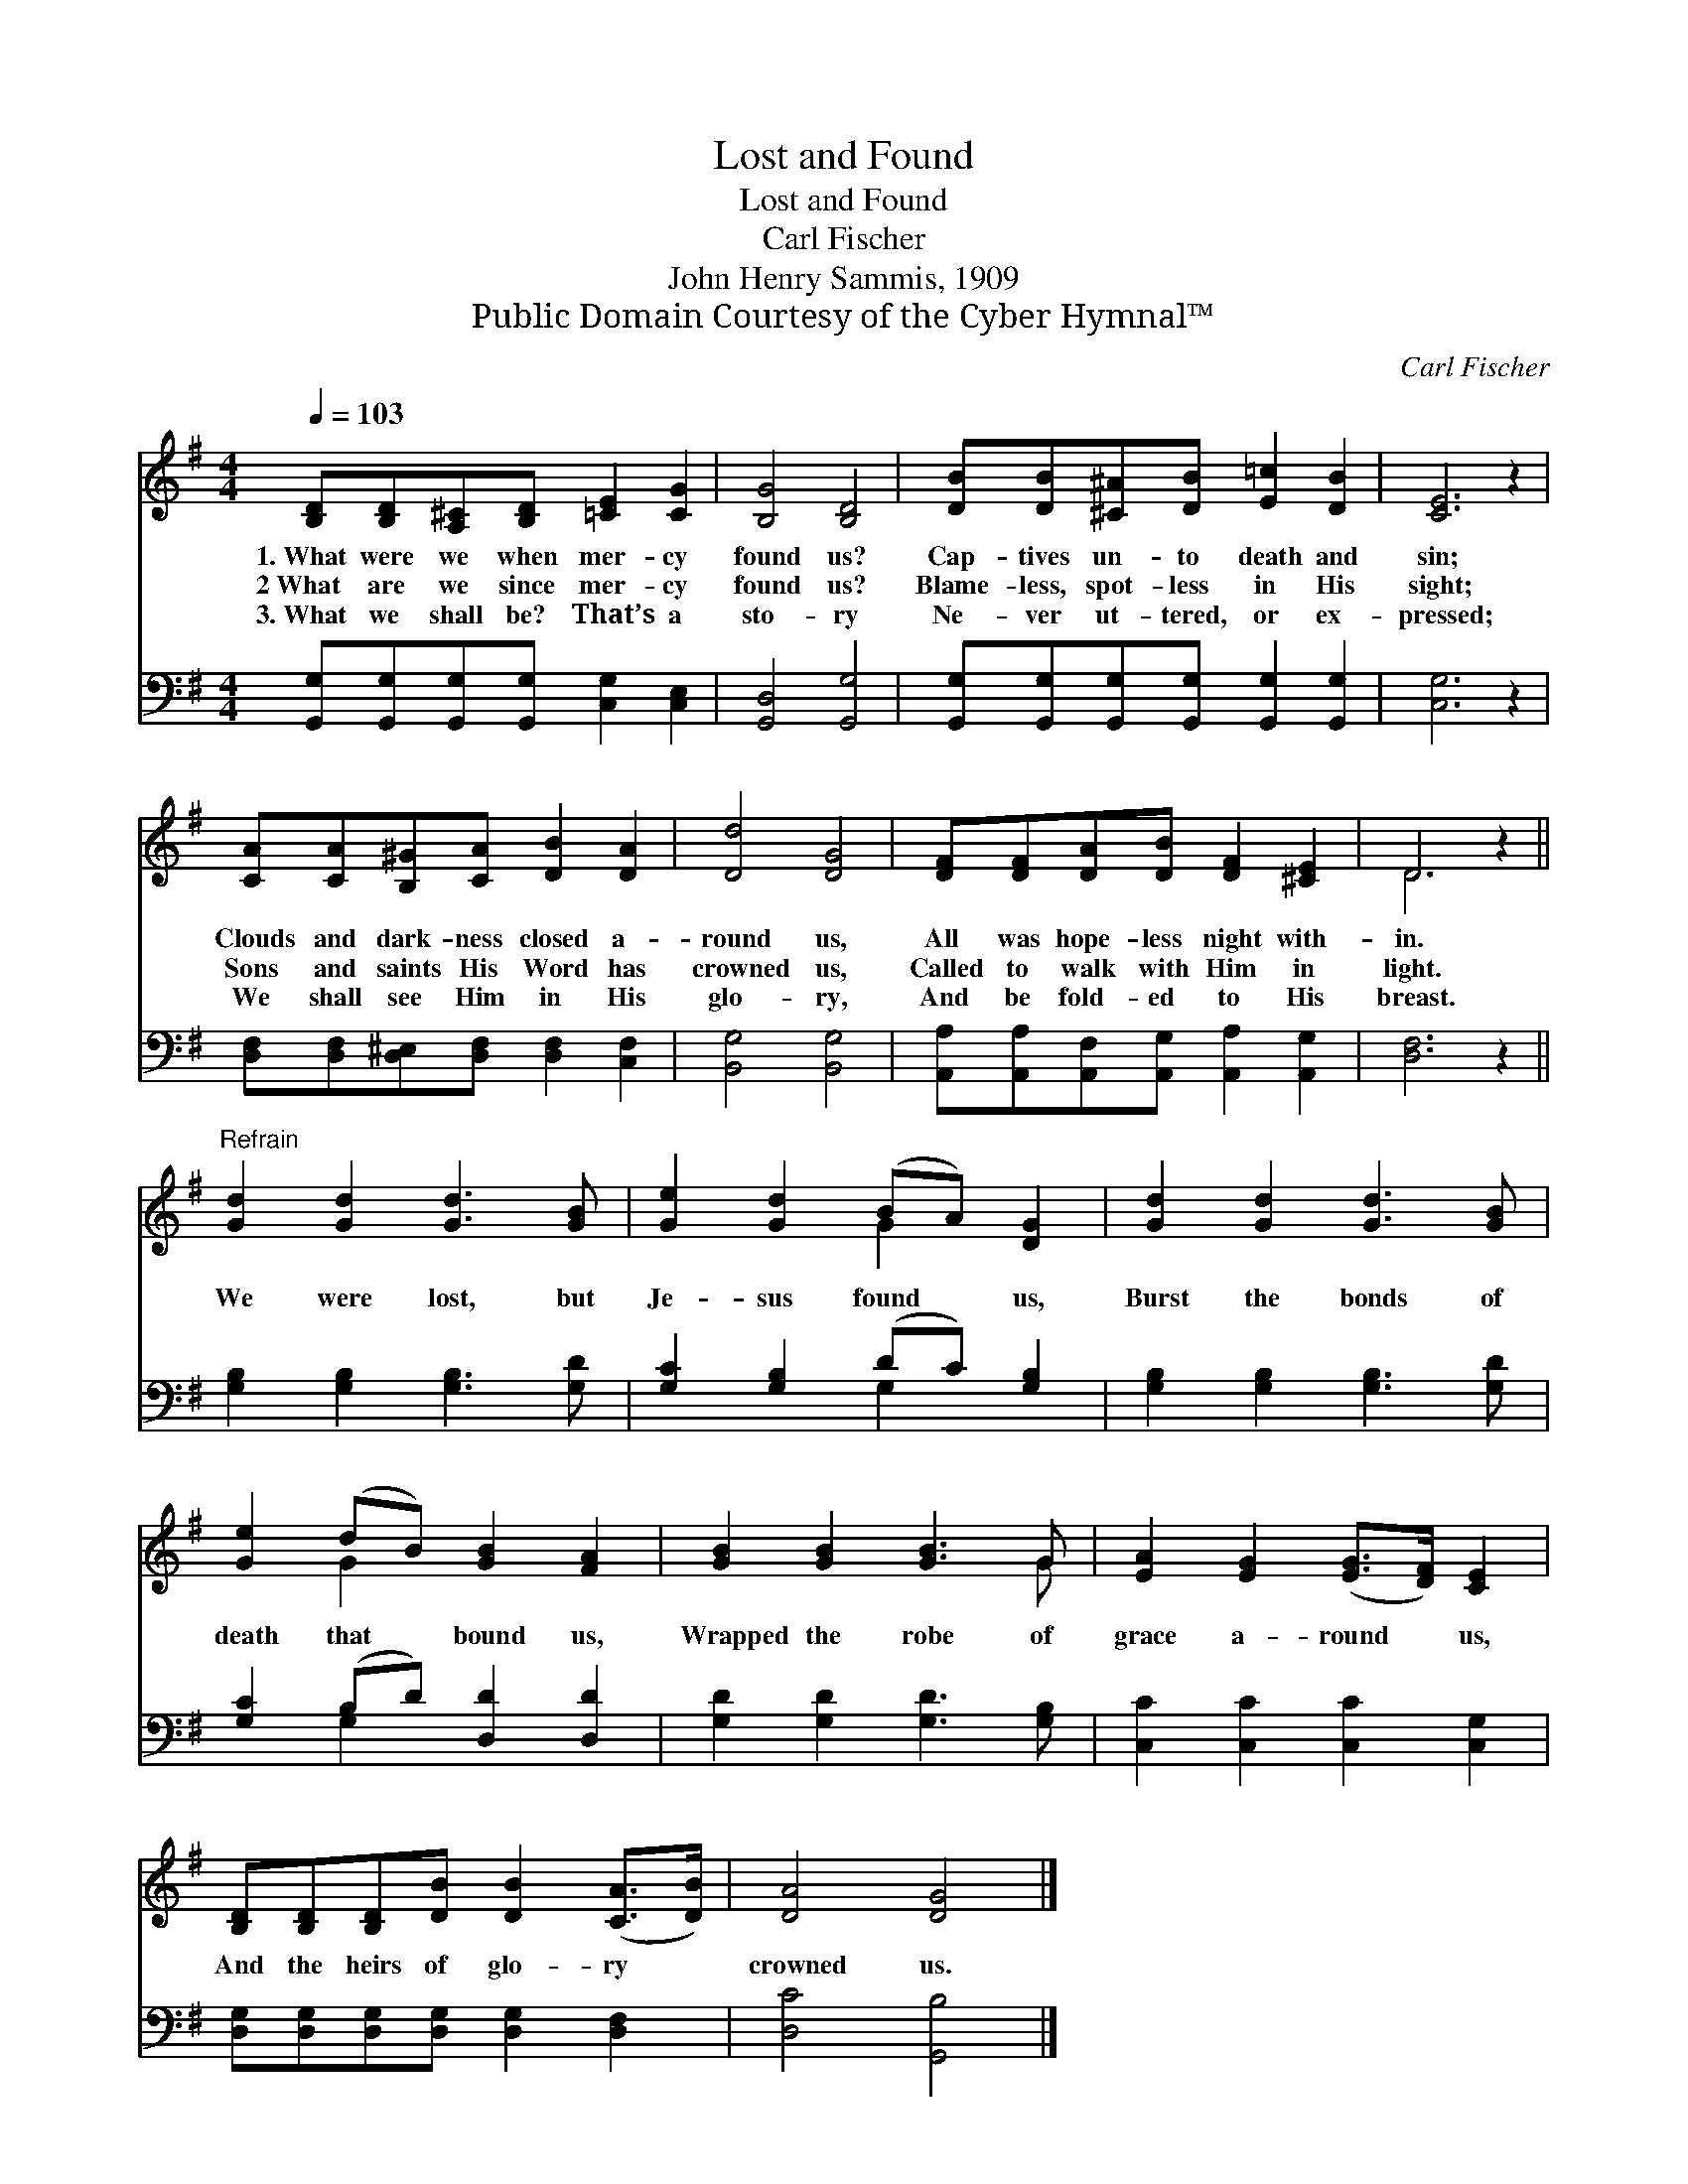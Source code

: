 X:1
T:Lost and Found
T:Lost and Found
T:Carl Fischer
T:John Henry Sammis, 1909
T:Public Domain Courtesy of the Cyber Hymnal™
C:Carl Fischer
Z:Public Domain
Z:Courtesy of the Cyber Hymnal™
%%score ( 1 2 ) ( 3 4 )
L:1/8
Q:1/4=103
M:4/4
K:G
V:1 treble 
V:2 treble 
V:3 bass 
V:4 bass 
V:1
 [B,D][B,D][A,^C][B,D] [=CE]2 [CG]2 | [B,G]4 [B,D]4 | [DB][DB][^C^A][DB] [E=c]2 [DB]2 | [CE]6 z2 | %4
w: 1.~What were we when mer- cy|found us?|Cap- tives un- to death and|sin;|
w: 2~What are we since mer- cy|found us?|Blame- less, spot- less in His|sight;|
w: 3.~What we shall be? That’s a|sto- ry|Ne- ver ut- tered, or ex-|pressed;|
 [CA][CA][B,^G][CA] [DB]2 [DA]2 | [Dd]4 [DG]4 | [DF][DF][DA][DB] [DF]2 [^CE]2 | D6 z2 || %8
w: Clouds and dark- ness closed a-|round us,|All was hope- less night with-|in.|
w: Sons and saints His Word has|crowned us,|Called to walk with Him in|light.|
w: We shall see Him in His|glo- ry,|And be fold- ed to His|breast.|
"^Refrain" [Gd]2 [Gd]2 [Gd]3 [GB] | [Ge]2 [Gd]2 (BA) [DG]2 | [Gd]2 [Gd]2 [Gd]3 [GB] | %11
w: |||
w: We were lost, but|Je- sus found * us,|Burst the bonds of|
w: |||
 [Ge]2 (dB) [GB]2 [FA]2 | [GB]2 [GB]2 [GB]3 G | [EA]2 [EG]2 ([EG]>[DF]) [CE]2 | %14
w: |||
w: death that * bound us,|Wrapped the robe of|grace a- round * us,|
w: |||
 [B,D][B,D][B,D][DB] [DB]2 ([CA]>[DB]) | [DA]4 [DG]4 |] %16
w: ||
w: And the heirs of glo- ry *|crowned us.|
w: ||
V:2
 x8 | x8 | x8 | x8 | x8 | x8 | x8 | D6 x2 || x8 | x4 G2 x2 | x8 | x2 G2 x4 | x7 G | x8 | x8 | x8 |] %16
V:3
 [G,,G,][G,,G,][G,,G,][G,,G,] [C,G,]2 [C,E,]2 | [G,,D,]4 [G,,G,]4 | %2
 [G,,G,][G,,G,][G,,G,][G,,G,] [G,,G,]2 [G,,G,]2 | [C,G,]6 z2 | %4
 [D,F,][D,F,][D,^E,][D,F,] [D,F,]2 [C,F,]2 | [B,,G,]4 [B,,G,]4 | %6
 [A,,A,][A,,A,][A,,F,][A,,G,] [A,,A,]2 [A,,G,]2 | [D,F,]6 z2 || [G,B,]2 [G,B,]2 [G,B,]3 [G,D] | %9
 [G,C]2 [G,B,]2 (DC) [G,B,]2 | [G,B,]2 [G,B,]2 [G,B,]3 [G,D] | [G,C]2 (B,D) [D,D]2 [D,D]2 | %12
 [G,D]2 [G,D]2 [G,D]3 [G,B,] | [C,C]2 [C,C]2 [C,C]2 [C,G,]2 | %14
 [D,G,][D,G,][D,G,][D,G,] [D,G,]2 [D,F,]2 | [D,C]4 [G,,B,]4 |] %16
V:4
 x8 | x8 | x8 | x8 | x8 | x8 | x8 | x8 || x8 | x4 G,2 x2 | x8 | x2 G,2 x4 | x8 | x8 | x8 | x8 |] %16

